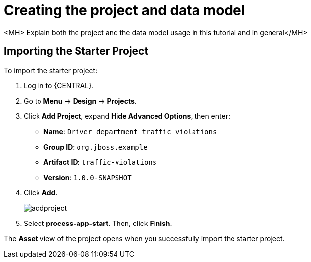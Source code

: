 [id='_importing_a_getting_started_business_project']
= Creating the project and data model

<MH> Explain both the project and the data model usage in this tutorial and in general</MH>

== Importing the Starter Project

To import the starter project:

. Log in to {CENTRAL}.
. Go to *Menu* -> *Design* -> *Projects*.
. Click *Add Project*, expand *Hide Advanced Options*, then enter:

* *Name*: `Driver department traffic violations`
* *Group ID*: `org.jboss.example`
* *Artifact ID*: `traffic-violations`
* *Version*: `1.0.0-SNAPSHOT`
+

. Click *Add*.
+
image::addproject.png[]

. Select *process-app-start*. Then, click *Finish*.

The *Asset* view of the project opens when you successfully import the starter project.
